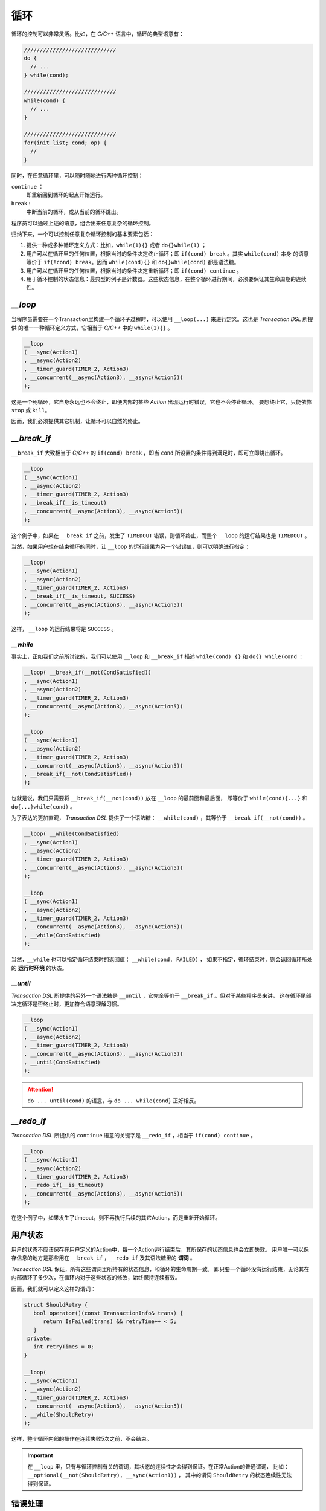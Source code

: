 循环
=====

循环的控制可以非常灵活。比如，在 `C/C++` 语言中，循环的典型语意有：

.. code-block:: c++

   /////////////////////////////
   do {
     // ...
   } while(cond);

   /////////////////////////////
   while(cond) {
     // ...
   }

   /////////////////////////////
   for(init_list; cond; op) {
     //
   }

同时，在任意循环里，可以随时随地进行两种循环控制：

``continue`` ：
   即重新回到循环的起点开始运行。
``break`` :
   中断当前的循环，或从当前的循环跳出。

程序员可以通过上述的语意，组合出来任意复杂的循环控制。

归纳下来，一个可以控制任意复杂循环控制的基本要素包括：

1. 提供一种或多种循环定义方式：比如，``while(1){}`` 或者 ``do{}while(1)`` ；
2. 用户可以在循环里的任何位置，根据当时的条件决定终止循环；即 ``if(cond) break`` 。其实 ``while(cond)`` 本身
   的语意等价于 ``if(!cond) break``。因而 ``while(cond){}`` 和 ``do{}while(cond)`` 都是语法糖。
3. 用户可以在循环里的任何位置，根据当时的条件决定重新循环；即 ``if(cond) continue`` 。
4. 用于循环控制的状态信息：最典型的例子是计数器。这些状态信息，在整个循环进行期间，必须要保证其生命周期的连续性。

`__loop`
---------

当程序员需要在一个Transaction里构建一个循环子过程时，可以使用 ``__loop(...)`` 来进行定义。这也是 `Transaction DSL` 所提供
的唯一一种循环定义方式，它相当于 `C/C++` 中的 ``while(1){}`` 。

.. code-block:: c++

   __loop
   ( __sync(Action1)
   , __async(Action2)
   , __timer_guard(TIMER_2, Action3)
   , __concurrent(__async(Action3), __async(Action5))
   );

这是一个死循环，它自身永远也不会终止，即便内部的某些 `Action` 出现运行时错误，它也不会停止循环。
要想终止它，只能依靠 ``stop`` 或 ``kill``。

因而，我们必须提供其它机制，让循环可以自然的终止。

`__break_if`
--------------

``__break_if`` 大致相当于 `C/C++` 的 ``if(cond) break`` ，即当 ``cond`` 所设置的条件得到满足时，即可立即跳出循环。

.. code-block:: c++

   __loop
   ( __sync(Action1)
   , __async(Action2)
   , __timer_guard(TIMER_2, Action3)
   , __break_if(__is_timeout)
   , __concurrent(__async(Action3), __async(Action5))
   );

这个例子中，如果在 ``__break_if`` 之前，发生了 ``TIMEDOUT`` 错误，则循环终止，而整个 ``__loop`` 的运行结果也是 ``TIMEDOUT`` 。

当然，如果用户想在结束循环的同时，让 ``__loop`` 的运行结果为另一个错误值，则可以明确进行指定：

.. code-block:: c++

   __loop(
   , __sync(Action1)
   , __async(Action2)
   , __timer_guard(TIMER_2, Action3)
   , __break_if(__is_timeout, SUCCESS)
   , __concurrent(__async(Action3), __async(Action5))
   );

这样， ``__loop`` 的运行结果将是 ``SUCCESS`` 。

`__while`
+++++++++++

事实上，正如我们之前所讨论的，我们可以使用 ``__loop`` 和 ``__break_if`` 描述 ``while(cond) {}`` 和 ``do{} while(cond`` ：

.. code-block:: c++

   __loop( __break_if(__not(CondSatisfied))
   , __sync(Action1)
   , __async(Action2)
   , __timer_guard(TIMER_2, Action3)
   , __concurrent(__async(Action3), __async(Action5))
   );

   __loop
   ( __sync(Action1)
   , __async(Action2)
   , __timer_guard(TIMER_2, Action3)
   , __concurrent(__async(Action3), __async(Action5))
   , __break_if(__not(CondSatisfied))
   );

也就是说，我们只需要将 ``__break_if(__not(cond))`` 放在 ``__loop`` 的最前面和最后面，
即等价于 ``while(cond){...}`` 和 ``do{...}while(cond)`` 。

为了表达的更加直观， `Transaction DSL` 提供了一个语法糖： ``__while(cond)`` ，其等价于 ``__break_if(__not(cond))`` 。

.. code-block:: c++

   __loop( __while(CondSatisfied)
   , __sync(Action1)
   , __async(Action2)
   , __timer_guard(TIMER_2, Action3)
   , __concurrent(__async(Action3), __async(Action5))
   );

   __loop
   ( __sync(Action1)
   , __async(Action2)
   , __timer_guard(TIMER_2, Action3)
   , __concurrent(__async(Action3), __async(Action5))
   , __while(CondSatisfied)
   );

当然，``__while`` 也可以指定循环结束时的返回值： ``__while(cond, FAILED)`` ，
如果不指定，循环结束时，则会返回循环所处的 **运行时环境** 的状态。

`__until`
+++++++++++

`Transaction DSL` 所提供的另外一个语法糖是 ``__until`` ，它完全等价于 ``__break_if`` 。但对于某些程序员来讲，
这在循环尾部决定循环是否终止时，更加符合语意理解习惯。

.. code-block:: c++

   __loop
   ( __sync(Action1)
   , __async(Action2)
   , __timer_guard(TIMER_2, Action3)
   , __concurrent(__async(Action3), __async(Action5))
   , __until(CondSatisfied)
   );

.. attention::
   ``do ... until(cond)`` 的语意，与 ``do ... while(cond}`` 正好相反。


`__redo_if`
-------------

`Transaction DSL` 所提供的 ``continue`` 语意的关键字是 ``__redo_if`` ，相当于 ``if(cond) continue`` 。

.. code-block:: c++

   __loop
   ( __sync(Action1)
   , __async(Action2)
   , __timer_guard(TIMER_2, Action3)
   , __redo_if(__is_timeout)
   , __concurrent(__async(Action3), __async(Action5))
   );

在这个例子中，如果发生了timeout，则不再执行后续的其它Action，而是重新开始循环。


用户状态
---------

用户的状态不应该保存在用户定义的Action中，每一个Action运行结束后，其所保存的状态信息也会立即失效。
用户唯一可以保存信息的地方是那些用在 ``__break_if`` ，``__redo_if`` 及其语法糖里的 **谓词** 。

`Transaction DSL` 保证，所有这些谓词里所持有的状态信息，和循环的生命周期一致。
即只要一个循环没有运行结束，无论其在内部循环了多少次，在循环内对于这些状态的修改，始终保持连续有效。

因而，我们就可以定义这样的谓词：

.. code-block:: c++

   struct ShouldRetry {
      bool operator()(const TransactionInfo& trans) {
         return IsFailed(trans) && retryTime++ < 5;
      }
    private:
      int retryTimes = 0;
   }

   __loop(
   , __sync(Action1)
   , __async(Action2)
   , __timer_guard(TIMER_2, Action3)
   , __concurrent(__async(Action3), __async(Action5))
   , __while(ShouldRetry)
   );

这样，整个循环内部的操作在连续失败5次之前，不会结束。

.. Important::
   在 ``__loop`` 里，只有与循环控制有关的谓词，其状态的连续性才会得到保证。在正常Action的普通谓词，
   比如：``__optional(__not(ShouldRetry), __sync(Action1))`` ，
   其中的谓词 ``ShouldRetry`` 的状态连续性无法得到保证。

错误处理
---------

首先，整个 ``__loop`` 有一个自己的 **运行时环境** ，而这个运行时环境是一个 `Sandbox` ，即它内部所发生的任何错误，
在整个 ``__loop`` 没有结束之前，外界无从感知，因而对外界并无任何影响。

动作段与谓词段
+++++++++++++++

在进一步描述 ``__loop`` 的错误处理之前，我们先来看两个概念：

动作段：Action Segment
  一个或多个 *连续* 的 **动作** （Action）
谓词段：Predicate Segment
  一个或多个 *连续* 的 **谓词** （Predicate）

比如下面的代码里， ``__loop`` 一共可以划分为5个段：3个 **动作段** ，2个 **谓词段** ：

.. code-block:: c++

   __loop(
   // Action Segment 1
     __sync(Action1)
   , __async(Action2)

   // Predicate Segment 1
   , __break_if(__is_status(FATAL_BUG))
   , __redo_if(__is_failed)

   // Action Segment 2
   , __async(Action3)
   , __async(Action4)
   , __timer_guard(TIMER_2, Action5)

   // Predicate Segment 2
   , __break_if(__is_timeout)
   , __redo_if(__is_failed)

   // Action Segment 3
   , __concurrent(__async(Action6), __async(Action7))
   );

对于任何一个 **动作段** ，如果执行到某个Action，出了错，则此段后续的所有Action将都会被跳过。比如，本例子中
的 `Action Segment 2` 一共包含了3个Action，如果 ``Action3`` 的执行出了错，则后续的 ``Action4`` ， ``Action5`` 都会被跳过。

当然，如果没有任何错误，一个 **动作段** 里的所有Action会依次全部执行。

无论一个 **动作段** 出没出错，都会进入紧随其后的 **谓词段** （如果存在的话）。如果之前出了错，在进入 **谓词段** 之后，
此错误总是可以被此 **谓词段** 中的所有 **谓词** 读取，以做为谓词判断的依据之一。

一个之前发生的错误，一旦离开最近的 **谓词段** 之后，便会马上清理。比如，本例中的 **动作段2** 如果出了错，**谓词段2** 中的所有谓词
均可读取此错误。但是，一旦离开 **谓词段2** ，进入 **动作段3** ，此错误将会被清理。在 **动作段3** 里的任意地方读取运行时上下文状态，
总是会得到 ``SUCCESS`` 。

除非，**动作段3** 里又发生了一个新错误，这样， **动作段3** 将会终止其执行， **谓词段3** 将可以读到新的错误。

对于最后一个 **动作段** 的状态，如果重新回到循环的起始位置，而循环的起始位置是一个 **谓词段** ，则此 **谓词段** 可以读取最后一个
**动作段** 的状态；如果循环的起始位置是一个 **动作段** ，则最后一个 **动作段** 的错误会首先被清理，以保证起始位置的 **动作段** 可以
从正确状态开始。比如，本例子中， ``Action Segment 3`` 的错误状态，会在 ``Action Segment 1`` 开始之前被清理。

但是，对于下面的例子， ``Action Segment 2`` 中的错误，在重新回到 ``Predicate Segment 1`` 时，依然可以被读取，直到 ``Predicate Segment 1``
运行结束，错误才会被清理，以保证 ``Action Segment1`` 可以以正确状态开始。

.. code-block:: c++

   __loop(
   // Predicate Segment 1
     __break_if(__is_status(FATAL_BUG))
   , __redo_if(__is_failed)

   // Action Segment 1
   , __async(Action3)
   , __async(Action4)
   , __timer_guard(TIMER_2, Action5)

   // Predicate Segment 2
   , __break_if(__is_timeout)
   , __redo_if(__is_failed)

   // Action Segment 2
   , __concurrent(__async(Action6), __async(Action7))
   );

stop
+++++++

当一个 ``__loop`` 被stop后，当前正在执行的Action会被stop，此Action被彻底stop后（有可能不能马上结束，
需要进一步的消息激励后才能结束），返回的状态，则是整个 ``__loop`` 的返回壮状态。

死循环
+++++++

如果一个 ``__loop`` ，运行一次完整的循环，其间却没有任何消息激励，那么很可能这个循环进入了死循环状态，这种情况下 ``__loop`` 会被
强制终止，并返回 ``USER_FATAL_BUG`` 错误。比如下面的循环隐性的包含死循环状态，但 ``__loop`` 会在一个完整的循环之后，将其终止。

.. code-block:: c++

   __loop
   ( __sync(Action1)
   , __sync(Action2)
   , __sync(Action3));

如果用户想避免这样的检查，则可以使用：``__loop_max`` 或者 ``__forever`` 以特别说明这的确是用户有意为之，而不是一个无意中犯下的错误。

比如：

.. code-block:: c++

   __loop_max(1000
   , __sync(Action1)
   , __sync(Action2)
   , __sync(Action3));

或者：

.. code-block:: c++

   __forever
   ( __sync(Action1)
   , __sync(Action2)
   , __sync(Action3));

.. attention::
   ``__loop_max`` 与 ``__forever`` 并不意味着循环一定要永远循环下去，或者要循环到最大次数。循环里仍然可以设置谓词，
   当谓词条件满足时，``__break_if`` 及其语法糖，将可能更早的终止循环。

   另外，``__loop_max`` 所指定的次数，指的是无消息激励的情况下，最大的循环次数。在有消息激励的情况下，指定的次数不起作用。
   并且，当无消息激励循环的次数达到最大时，同样会返回 ``USER_FATAL_BUG`` 错误。因而，在使用中，必须将次数设置的比所需的
   大，才能避免这类错误。

